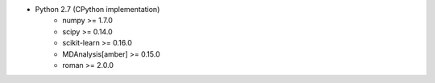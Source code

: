 * Python 2.7 (CPython implementation)
    * numpy >= 1.7.0
    * scipy >= 0.14.0
    * scikit-learn >= 0.16.0
    * MDAnalysis[amber] >= 0.15.0
    * roman >= 2.0.0

